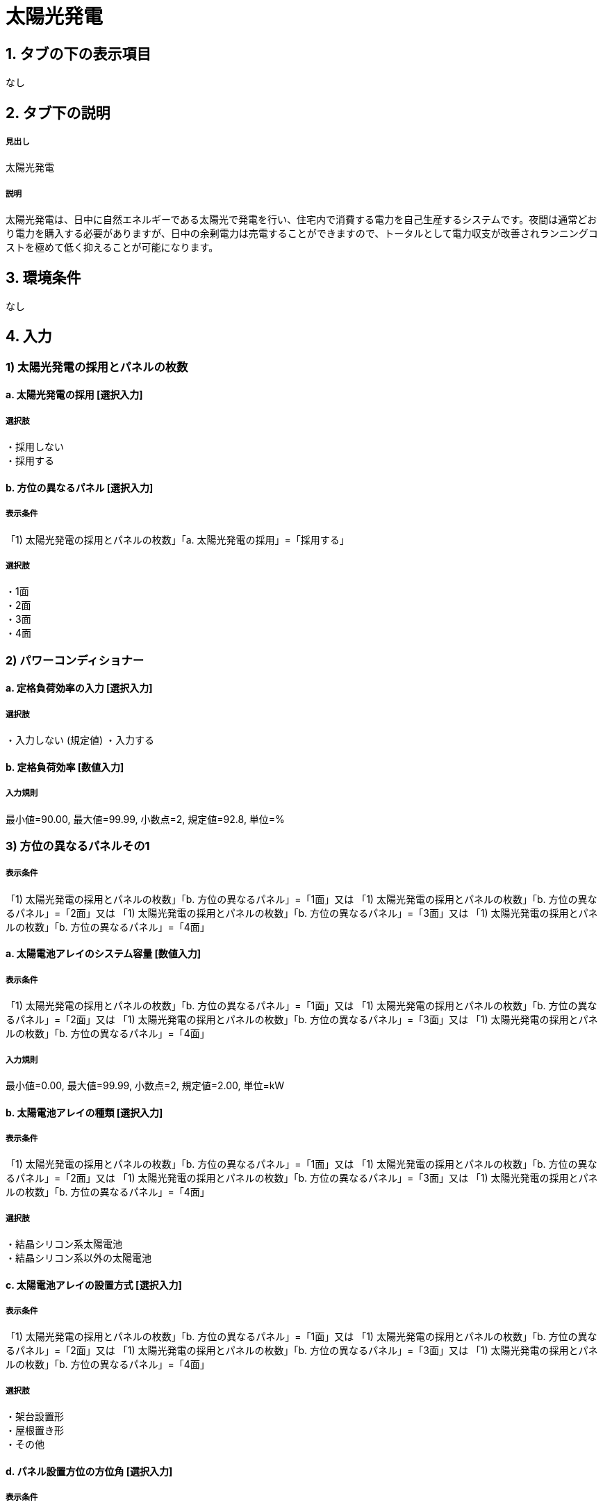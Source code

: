 = 太陽光発電

== 1. タブの下の表示項目
なし

== 2. タブ下の説明

===== 見出し
太陽光発電

===== 説明
太陽光発電は、日中に自然エネルギーである太陽光で発電を行い、住宅内で消費する電力を自己生産するシステムです。夜間は通常どおり電力を購入する必要がありますが、日中の余剰電力は売電することができますので、トータルとして電力収支が改善されランニングコストを極めて低く抑えることが可能になります。

== 3. 環境条件
なし

== 4. 入力

=== 1) 太陽光発電の採用とパネルの枚数

==== a. 太陽光発電の採用 [選択入力]

===== 選択肢
・採用しない +
・採用する

==== b. 方位の異なるパネル [選択入力]

===== 表示条件
「1) 太陽光発電の採用とパネルの枚数」「a. 太陽光発電の採用」=「採用する」

===== 選択肢
・1面 +
・2面 +
・3面 +
・4面 +

=== 2) パワーコンディショナー

==== a. 定格負荷効率の入力 [選択入力]

===== 選択肢
・入力しない (規定値)
・入力する

==== b. 定格負荷効率 [数値入力]

===== 入力規則
最小値=90.00, 最大値=99.99, 小数点=2, 規定値=92.8, 単位=%

=== 3) 方位の異なるパネルその1

===== 表示条件
「1) 太陽光発電の採用とパネルの枚数」「b. 方位の異なるパネル」=「1面」又は
「1) 太陽光発電の採用とパネルの枚数」「b. 方位の異なるパネル」=「2面」又は
「1) 太陽光発電の採用とパネルの枚数」「b. 方位の異なるパネル」=「3面」又は
「1) 太陽光発電の採用とパネルの枚数」「b. 方位の異なるパネル」=「4面」

==== a. 太陽電池アレイのシステム容量 [数値入力]

===== 表示条件
「1) 太陽光発電の採用とパネルの枚数」「b. 方位の異なるパネル」=「1面」又は
「1) 太陽光発電の採用とパネルの枚数」「b. 方位の異なるパネル」=「2面」又は
「1) 太陽光発電の採用とパネルの枚数」「b. 方位の異なるパネル」=「3面」又は
「1) 太陽光発電の採用とパネルの枚数」「b. 方位の異なるパネル」=「4面」

===== 入力規則
最小値=0.00, 最大値=99.99, 小数点=2, 規定値=2.00, 単位=kW

==== b. 太陽電池アレイの種類 [選択入力]

===== 表示条件
「1) 太陽光発電の採用とパネルの枚数」「b. 方位の異なるパネル」=「1面」又は
「1) 太陽光発電の採用とパネルの枚数」「b. 方位の異なるパネル」=「2面」又は
「1) 太陽光発電の採用とパネルの枚数」「b. 方位の異なるパネル」=「3面」又は
「1) 太陽光発電の採用とパネルの枚数」「b. 方位の異なるパネル」=「4面」

===== 選択肢
・結晶シリコン系太陽電池 +
・結晶シリコン系以外の太陽電池

==== c. 太陽電池アレイの設置方式 [選択入力]

===== 表示条件
「1) 太陽光発電の採用とパネルの枚数」「b. 方位の異なるパネル」=「1面」又は
「1) 太陽光発電の採用とパネルの枚数」「b. 方位の異なるパネル」=「2面」又は
「1) 太陽光発電の採用とパネルの枚数」「b. 方位の異なるパネル」=「3面」又は
「1) 太陽光発電の採用とパネルの枚数」「b. 方位の異なるパネル」=「4面」

===== 選択肢
・架台設置形 +
・屋根置き形 +
・その他

==== d. パネル設置方位の方位角 [選択入力]

===== 表示条件
「1) 太陽光発電の採用とパネルの枚数」「b. 方位の異なるパネル」=「1面」又は
「1) 太陽光発電の採用とパネルの枚数」「b. 方位の異なるパネル」=「2面」又は
「1) 太陽光発電の採用とパネルの枚数」「b. 方位の異なるパネル」=「3面」又は
「1) 太陽光発電の採用とパネルの枚数」「b. 方位の異なるパネル」=「4面」

===== 選択肢
・真南から東および西へ15度未満
・真南から東へ15度以上45度未満
・真南から東へ45度以上75度未満
・真南から東へ75度以上105度未満
・真南から東へ105度以上135度未満
・真南から東へ135度以上165度未満
・真南から東および西へ165度以上真北まで
・真南から西へ135度以上165度未満
・真南から西へ105度以上135度未満
・真南から西へ75度以上105度未満
・真南から西へ45度以上75度未満
・真南から西へ15度以上45度未満

==== e. パネル設置角度の傾斜角 [選択入力]

===== 表示条件
「1) 太陽光発電の採用とパネルの枚数」「b. 方位の異なるパネル」=「1面」又は
「1) 太陽光発電の採用とパネルの枚数」「b. 方位の異なるパネル」=「2面」又は
「1) 太陽光発電の採用とパネルの枚数」「b. 方位の異なるパネル」=「3面」又は
「1) 太陽光発電の採用とパネルの枚数」「b. 方位の異なるパネル」=「4面」

===== 選択肢
・0度(水平)
・10度
・20度
・30度
・40度
・50度
・60度
・70度
・80度
・90度(鉛直)

=== 4) 方位の異なるパネルその2

===== 表示条件
「1) 太陽光発電の採用とパネルの枚数」「b. 方位の異なるパネル」=「2面」又は
「1) 太陽光発電の採用とパネルの枚数」「b. 方位の異なるパネル」=「3面」又は
「1) 太陽光発電の採用とパネルの枚数」「b. 方位の異なるパネル」=「4面」

選択項目は、「方位の異なるパネルその1」と同じ

=== 5) 方位の異なるパネルその3

===== 表示条件
「1) 太陽光発電の採用とパネルの枚数」「b. 方位の異なるパネル」=「3面」又は
「1) 太陽光発電の採用とパネルの枚数」「b. 方位の異なるパネル」=「4面」

選択項目は、「方位の異なるパネルその1」と同じ

=== 6) 方位の異なるパネルその4

===== 表示条件
「1) 太陽光発電の採用とパネルの枚数」「b. 方位の異なるパネル」=「4面」

選択項目は、「方位の異なるパネルその1」と同じ




